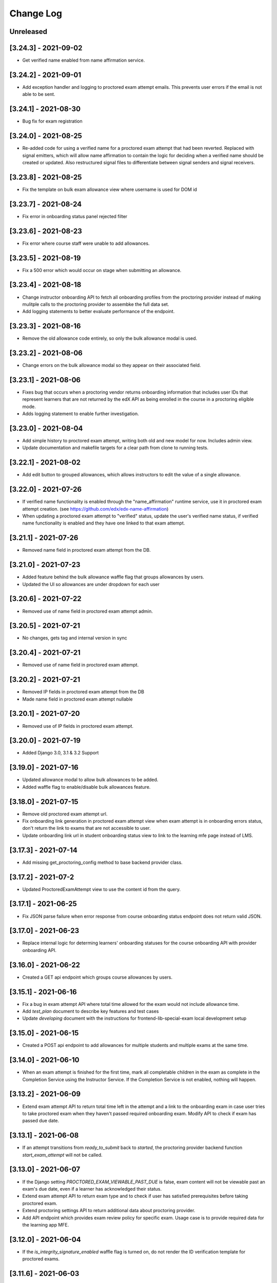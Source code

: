 Change Log
----------

..
   All enhancements and patches to edx-proctoring will be documented
   in this file.  It adheres to the structure of https://keepachangelog.com/ ,
   but in reStructuredText instead of Markdown (for ease of incorporation into
   Sphinx documentation and the PyPI description).

   This project adheres to Semantic Versioning (https://semver.org/).

.. There should always be an "Unreleased" section for changes pending release.

Unreleased
~~~~~~~~~~

[3.24.3] - 2021-09-02
~~~~~~~~~~~~~~~~~~~~~
* Get verified name enabled from name affirmation service.

[3.24.2] - 2021-09-01
~~~~~~~~~~~~~~~~~~~~~
* Add exception handler and logging to proctored exam attempt emails. This prevents user errors
  if the email is not able to be sent.

[3.24.1] - 2021-08-30
~~~~~~~~~~~~~~~~~~~~~
* Bug fix for exam registration

[3.24.0] - 2021-08-25
~~~~~~~~~~~~~~~~~~~~~
* Re-added code for using a verified name for a proctored exam attempt that had been reverted.
  Replaced with signal emitters, which will allow name affirmation to contain the logic for deciding
  when a verified name should be created or updated. Also restructured signal files to differentiate
  between signal senders and signal receivers.

[3.23.8] - 2021-08-25
~~~~~~~~~~~~~~~~~~~~~
* Fix the template on bulk exam allowance view where username is used for DOM id

[3.23.7] - 2021-08-24
~~~~~~~~~~~~~~~~~~~~~
* Fix error in onboarding status panel rejected filter

[3.23.6] - 2021-08-23
~~~~~~~~~~~~~~~~~~~~~
* Fix error where course staff were unable to add allowances.

[3.23.5] - 2021-08-19
~~~~~~~~~~~~~~~~~~~~~
* Fix a 500 error which would occur on stage when submitting an allowance.

[3.23.4] - 2021-08-18
~~~~~~~~~~~~~~~~~~~~~
* Change instructor onboarding API to fetch all onboarding profiles from the proctoring provider
  instead of making mulitple calls to the proctoring provider to assembke the full data set.
* Add logging statements to better evaluate performance of the endpoint.

[3.23.3] - 2021-08-16
~~~~~~~~~~~~~~~~~~~~~
* Remove the old allowance code entirely, so only the bulk allowance modal is used.

[3.23.2] - 2021-08-06
~~~~~~~~~~~~~~~~~~~~~
* Change errors on the bulk allowance modal so they appear on their associated field.

[3.23.1] - 2021-08-06
~~~~~~~~~~~~~~~~~~~~~
* Fixes bug that occurs when a proctoring vendor returns onboarding information that includes user IDs that represent
  learners that are not returned by the edX API as being enrolled in the course in a proctoring eligible mode.
* Adds logging statement to enable further investigation.

[3.23.0] - 2021-08-04
~~~~~~~~~~~~~~~~~~~~~
* Add simple history to proctored exam attempt, writing both old and new model for now. Includes admin view.
* Update documentation and makefile targets for a clear path from clone to running tests.

[3.22.1] - 2021-08-02
~~~~~~~~~~~~~~~~~~~~~
* Add edit button to grouped allowances, which allows instructors to edit the value of a single allowance.

[3.22.0] - 2021-07-26
~~~~~~~~~~~~~~~~~~~~~
* If verified name functionality is enabled through the "name_affirmation" runtime service,
  use it in proctored exam attempt creation. (see https://github.com/edx/edx-name-affirmation)
* When updating a proctored exam attempt to "verified" status, update the user's verified
  name status, if verified name functionality is enabled and they have one linked to that
  exam attempt.

[3.21.1] - 2021-07-26
~~~~~~~~~~~~~~~~~~~~~
* Removed name field in proctored exam attempt from the DB.

[3.21.0] - 2021-07-23
~~~~~~~~~~~~~~~~~~~~~
* Added feature behind the bulk allowance waffle flag that groups allowances by users.
* Updated the UI so allowances are under dropdown for each user

[3.20.6] - 2021-07-22
~~~~~~~~~~~~~~~~~~~~~
* Removed use of name field in proctored exam attempt admin.

[3.20.5] - 2021-07-21
~~~~~~~~~~~~~~~~~~~~~
* No changes, gets tag and internal version in sync

[3.20.4] - 2021-07-21
~~~~~~~~~~~~~~~~~~~~~
* Removed use of name field in proctored exam attempt.

[3.20.2] - 2021-07-21
~~~~~~~~~~~~~~~~~~~~~
* Removed IP fields in proctored exam attempt from the DB
* Made name field in proctored exam attempt nullable

[3.20.1] - 2021-07-20
~~~~~~~~~~~~~~~~~~~~~
* Removed use of IP fields in proctored exam attempt.

[3.20.0] - 2021-07-19
~~~~~~~~~~~~~~~~~~~~~
* Added Django 3.0, 3.1 & 3.2 Support

[3.19.0] - 2021-07-16
~~~~~~~~~~~~~~~~~~~~~
* Updated allowance modal to allow bulk allowances to be added.
* Added waffle flag to enable/disable bulk allowances feature.

[3.18.0] - 2021-07-15
~~~~~~~~~~~~~~~~~~~~~
* Remove old proctored exam attempt url.
* Fix onboarding link generation in proctored exam attempt view when exam attempt is in
  onboarding errors status, don't return the link to exams that are not accessible to user.
* Update onboarding link url in student onboarding status view to link
  to the learning mfe page instead of LMS.

[3.17.3] - 2021-07-14
~~~~~~~~~~~~~~~~~~~~~
* Add missing get_proctoring_config method to base backend provider class.

[3.17.2] - 2021-07-2
~~~~~~~~~~~~~~~~~~~~~
* Updated ProctoredExamAttempt view to use the content id from the query.

[3.17.1] - 2021-06-25
~~~~~~~~~~~~~~~~~~~~~
* Fix JSON parse failure when error response from course onboarding status endpoint does not
  return valid JSON.

[3.17.0] - 2021-06-23
~~~~~~~~~~~~~~~~~~~~~
* Replace internal logic for determing learners' onboarding statuses for the course onboarding API
  with provider onboarding API.

[3.16.0] - 2021-06-22
~~~~~~~~~~~~~~~~~~~~~
* Created a GET api endpoint which groups course allowances by users.

[3.15.1] - 2021-06-16
~~~~~~~~~~~~~~~~~~~~~
* Fix a bug in exam attempt API where total time allowed for the exam would not include allowance time.
* Add `test_plan` document to describe key features and test cases
* Update `developing` document with the instructions for frontend-lib-special-exam local development setup

[3.15.0] - 2021-06-15
~~~~~~~~~~~~~~~~~~~~~
* Created a POST api endpoint to add allowances for multiple students and multiple exams at the same time.

[3.14.0] - 2021-06-10
~~~~~~~~~~~~~~~~~~~~~
* When an exam attempt is finished for the first time, mark all completable children in the exam as complete
  in the Completion Service using the Instructor Service. If the Completion Service is not enabled, nothing
  will happen.

[3.13.2] - 2021-06-09
~~~~~~~~~~~~~~~~~~~~~
* Extend exam attempt API to return total time left in the attempt
  and a link to the onboarding exam in case user tries to take proctored
  exam when they haven't passed required onboarding exam.
  Modify API to check if exam has passed due date.

[3.13.1] - 2021-06-08
~~~~~~~~~~~~~~~~~~~~~
* If an attempt transitions from `ready_to_submit` back to `started`, the proctoring provider
  backend function `start_exam_attempt` will not be called.

[3.13.0] - 2021-06-07
~~~~~~~~~~~~~~~~~~~~~
* If the Django setting `PROCTORED_EXAM_VIEWABLE_PAST_DUE` is false, exam content will not be viewable past
  an exam's due date, even if a learner has acknowledged their status.
* Extend exam attempt API to return exam type and to check if
  user has satisfied prerequisites before taking proctored exam.
* Extend proctoring settings API to return additional data about proctoring
  provider.
* Add API endpoint which provides exam review policy for specific exam.
  Usage case is to provide required data for the learning app MFE.

[3.12.0] - 2021-06-04
~~~~~~~~~~~~~~~~~~~~~
* If the `is_integrity_signature_enabled` waffle flag is turned on, do not render the ID verification
  template for proctored exams.

[3.11.6] - 2021-06-03
~~~~~~~~~~~~~~~~~~~~~
* Add logging for attempt status transitions caused by a time out or reattempt

[3.11.5] - 2021-06-01
~~~~~~~~~~~~~~~~~~~~~
* Fix a bug where we are to pass to vendor javascript a value in milliseconds, instead of just seconds

[3.11.4] - 2021-05-27
~~~~~~~~~~~~~~~~~~~~~
* Use the same DEFAULT_DESKTOP_APPLICATION_PING_INTERVAL_SECONDS interval to start the exam and ping the
  proctoring desktop applicaiton

[3.11.3] - 2021-05-27
~~~~~~~~~~~~~~~~~~~~~
* Fix a bug where the Learning Sequences API does not have a schedule for a sequence, which can occur
  when a sequence is unavailable to a learner, and the learner should not know of the existence of the sequence
  (e.g. when a sequence is content gated by enrollment track and the learner is not in the requisite enrollment track).

[3.11.2] - 2021-05-25
~~~~~~~~~~~~~~~~~~~~~
* Add allow-list to prevent nonexistent backend configurations from causing errors

[3.11.1] - 2021-05-25
~~~~~~~~~~~~~~~~~~~~~
* Fix for onboarding status API endpoint. The endpoint requires an obscured user id.

[3.11.0] - 2021-05-24
~~~~~~~~~~~~~~~~~~~~~
* Add ability to get onboarding statuses from a proctoring provider API endpoint
* Extend the learner onboarding status API to determine whether the only onboarding exam or all
  onboarding exams are past due and past an "onboarding_past_due" flag in the response. modify
  the API to not return a link to the onboarding exam if the onboarding exam should not be
  accessible by the learner (i.e. it is to be released or is past due).
* Modify the display behavior of the learner onboarding panel to display "Onboarding Past Due"
  if the only onboarding or all onboarding exams are past due.

[3.10.2] - 2021-05-24
~~~~~~~~~~~~~~~~~~~~~
* Use onboarding status API endpoint for student onboarding info panel

[3.10.1] - 2021-05-21
~~~~~~~~~~~~~~~~~~~~~
* Add ability to get onboarding statuses from a proctoring provider API endpoint
* Add API endpoint which provides proctoring generic and backend specific
  instructions for the proctoring exam. Usage case is to provide required data
  for the learning app MFE.

[3.10.0] - 2021-05-19
~~~~~~~~~~~~~~~~~~~~~
* Add by-backend configurability of the link which shows on the onboarding panel

[3.9.4] - 2021-05-19
~~~~~~~~~~~~~~~~~~~~
* Fix a bug in processing onboarding exams in StudentOnboardingStatusView,
  resulting in an incorrect list of accessible onboarding exams.

[3.9.3] - 2021-05-18
~~~~~~~~~~~~~~~~~~~~
* Fix styling on allowance dropdown to prevent overflow for long exam names.

[3.9.2] - 2021-05-17
~~~~~~~~~~~~~~~~~~~~
* Remove the hide condition for onboarding exam reset by student. Roll out Proctoring Improvement Waffle Flag

[3.9.1] - 2021-05-17
~~~~~~~~~~~~~~~~~~~~
* Add the backend model field is_resumable to the ProctoredExamStudentAttempt model.
* Expose the is_resumable property to the UI so users can resume exam attempts when that property is set

[3.9.0] - 2021-05-17
~~~~~~~~~~~~~~~~~~~~
* Add API endpoint which provides sequence exam data with current active attempt.
  Usage case is to provide required data for the learning app MFE.
* Moved StudentProctoredExamAttemptCollection collecting attempt data logic
  to a separate standalone `get_exam_attempt_data` function.

[3.8.9] - 2021-05-07
~~~~~~~~~~~~~~~~~~~~
* Update language on proctored exam info panel if learner has
  a verified onboarding attempt

[3.8.8] - 2021-04-23
~~~~~~~~~~~~~~~~~~~~
* Add detailed logging of ping failures
* Expose ping timeout value to external javascript worker
* Add documentation for javascript worker development

[3.8.7] - 2021-04-16
~~~~~~~~~~~~~~~~~~~~
* Add pyjwt as explicit dependency to edx-proctoring library.
* Pin version of pyjwt to less than 2.0.0.

[3.8.6] - 2021-04-13
~~~~~~~~~~~~~~~~~~~~
* Fix JWT encoding bug introduced by version 2.0.1 of pyjwt[crypto] library.
* Add RST validator

[3.8.5] - 2021-04-07
~~~~~~~~~~~~~~~~~~~~~
* Add handling of the "onboarding_reset" attempt status to the
  StudentOnboardingStatusByCourseView view and the StudentOnboardingStatus
  panel in the Instructor Dashboard.

[3.8.4] - 2021-04-05
~~~~~~~~~~~~~~~~~~~~~
* Add the request username to the proctoring info panel, allowing course staff to masquerade as
  a specific user.

[3.8.3] - 2021-04-05
~~~~~~~~~~~~~~~~~~~~~
* Use exam due_date or course end date to evaluate the visibility of the onboarding status panel

[3.8.2] - 2021-04-02
~~~~~~~~~~~~~~~~~~~~~
* Update `DEFAULT_DESKTOP_APPLICATION_PING_INTERVAL_SECONDS` to pull from settings.

[3.8.1] - 2021-04-01
~~~~~~~~~~~~~~~~~~~~~
* Increase ping interval from 30 to 60 seconds.

[3.8.0] - 2021-03-31
~~~~~~~~~~~~~~~~~~~~~
* Remove exam resume waffle flag references and fully roll out exam resume and grouped attempt features.

[3.7.16] - 2021-03-30
~~~~~~~~~~~~~~~~~~~~~
* Reduce time for ping interval from 120 to 30 seconds.

[3.7.15] - 2021-03-24
~~~~~~~~~~~~~~~~~~~~~
* Improved learner messaging on onboarding panel and submitted interstitial.

[3.7.14] - 2021-03-19
~~~~~~~~~~~~~~~~~~~~~
* Fix issue where a course key object was being passed in to `get_proctoring_escalation_email`,
  rather than a string.

[3.7.13] - 2021-03-16
~~~~~~~~~~~~~~~~~~~~~
* Update proctored exam error message to remove statement that the user must restart their exam
  from scratch, and include a proctoring escalation email rather than a link to support if
  applicable.

[3.7.12] - 2021-03-15
~~~~~~~~~~~~~~~~~~~~~
* Update the onboarding status to take into account sections that are not accessible to the user
  or has a release date in the future. For sections with release dates in the future,
  that date will now be shown to the learner.
* Fixed accessibility bug on Special Exam Attempts panel on instructor dashboard

[3.7.9] - 2021-03-09
~~~~~~~~~~~~~~~~~~~~
* Update onboarding status logic such that 'approved in another course' will take precedence over
  a non verified state in the requested course.

[3.7.8] - 2021-03-08
~~~~~~~~~~~~~~~~~~~~
* Add enrollment mode column to onboarding status panel on instructor dashboard

[3.7.7] - 2021-03-08
~~~~~~~~~~~~~~~~~~~~
* Add loading spinner for searching to onboarding attempt and special attempts sections on the
  instructor dashboard

[3.7.6] - 2021-03-05
~~~~~~~~~~~~~~~~~~~~
* Fix bug with StudentProctoredExamAttempt put handler where course_id was being incorrectly determined,
  preventing course staff from marking learners' attempts as "ready_to_resume".

[3.7.5] - 2021-03-05
~~~~~~~~~~~~~~~~~~~~
* Add more useful attributes to log messages, in a key=value format that is easier to extract, and reduce
  duplicate exception logs.
* Update private.txt file path in developer docs

[3.7.4] - 2021-03-03
~~~~~~~~~~~~~~~~~~~~
* Show "approved in other course" status for learner who has a valid verified onboarding attempt in another course,
  on the instructor's student onboarding status panel

[3.7.3] - 2021-03-02
~~~~~~~~~~~~~~~~~~~~
* Change use of get_active_enrollments_by_course method of the LMS Enrollments service to
  get_enrollments_can_take_proctored_exams, which is more performant. This shifts the responsibility
  of checking learners' ability to access proctored exams to the LMS, allowing the LMS to construst a
  bulk query for all learners in a course with active enrollments instead of needing to execute multiple
  queries on a per learner basis.

[3.7.2] - 2021-03-02
~~~~~~~~~~~~~~~~~~~~
* Refactor the proctoring API function to get all verified onboarding attempts of a group of learners.

[3.7.1] - 2021-03-02
~~~~~~~~~~~~~~~~~~~~
* Update table on instructors dashboard to add accordian for multiple attempts

[3.7.0] - 2021-03-01
~~~~~~~~~~~~~~~~~~~~
* Update the learner onboarding status view to consider verified attempts from other courses.

[3.6.7] - 2021-02-24
~~~~~~~~~~~~~~~~~~~~
* Fix requirements file

[3.6.6] - 2021-02-24
~~~~~~~~~~~~~~~~~~~~
* Revert jsonfield PR

[3.6.5] - 2021-02-23
~~~~~~~~~~~~~~~~~~~~
* Bug fix to allow course staff to reset attempts

[3.6.4] - 2021-02-24
~~~~~~~~~~~~~~~~~~~~
* Switched from jsonfield2 to jsonfield as the earlier one has archived and merged back in the latter one.

[3.6.3] - 2021-02-23
~~~~~~~~~~~~~~~~~~~~
* Add a script to generate obscure_user_ids for proctoring vendors to use.
* Update the logic for the instructor dashboard onboarding view to match the learners' view,
  so that multiple onboarding exams for the same course can be considered.

[3.6.2] - 2021-02-22
~~~~~~~~~~~~~~~~~~~~
* Change learner onboarding status from "proctoring_started" to "onboarding_started"
  to more clearly describe the learner's onboarding status.

[3.6.1] - 2021-02-19
~~~~~~~~~~~~~~~~~~~~
* Add time_remaining_seconds field of ProctoredExamStudentAttempt model to readonly_fields in
  Django admin page so it is not required when editing the model.
* Update reference to Exception.message to use string representation of the exception, as message
  is no longer an attribute of the Exception class.

[3.6.0] - 2021-02-19
~~~~~~~~~~~~~~~~~~~~
* Do not override exam view for a learner taking a practice exam when the learner does
  not have access to proctoring. This allows the learner to see the exam content and does
  not allow the learner access to the proctoring software.

[3.5.1] - 2021-02-19
~~~~~~~~~~~~~~~~~~~~
* Add missing `rejected` status to list of onboarding attempt statuses.

[3.5.0] - 2021-02-18
~~~~~~~~~~~~~~~~~~~~
* Add new UI for instructor dashboard that groups attempts for each user and exam.
* Add endpoint that returns a list of most recent attempts for each user and exam. Each
  attempt that is returned contains additional data on the past attempts
  associated with the user/exam.

[3.4.1] - 2021-02-17
~~~~~~~~~~~~~~~~~~~~
* Restrict the resume option on the instructor dashboard to attempts that are
  in an "error" state and are not for onboarding or practice exams.

[3.4.0] - 2021-02-11
~~~~~~~~~~~~~~~~~~~~
* Add a new interstitial for exam attempts in the "ready_to_resume" state to
  indicate to learner that their exam attempt is ready to be resumed and to
  prompt the learner to resume their exam.

[3.3.0] - 2021-02-11
~~~~~~~~~~~~~~~~~~~~
* Add learner onboarding view to instructor dashboard.

[3.2.1] - 2021-02-11
~~~~~~~~~~~~~~~~~~~~
* bugfix to 500 errors from proctored exam attempt status endpoint used by the LMS to drive timer functionality

[3.2.0] - 2021-02-10
~~~~~~~~~~~~~~~~~~~~
* Update to update_attempt_status function to account for multiple attempts per exam
* Update to grade, credit, and status email updates based on multiple attempts

[3.1.0] - 2021-02-08
~~~~~~~~~~~~~~~~~~~~
* Add endpoint to return onboarding status information for users in a course.

[3.0.0] - 2021-02-05
~~~~~~~~~~~~~~~~~~~~~
* Update the secret key to the proctoring specific one so we are fixing for the learners being impacted by rotated django secret.

[2.6.7] - 2021-02-04
~~~~~~~~~~~~~~~~~~~~~
* Bug fix for onboarding info panel showing for all proctoring backends, independent of support for onboarding exams

[2.6.6] - 2021-02-01
~~~~~~~~~~~~~~~~~~~~~
* Bug fix for issue that prevented exam resets

[2.6.5] - 2021-01-28
~~~~~~~~~~~~~~~~~~~~~
* Update error interstitial to use the reset_exam_attempt flow that is used for other
  onboarding attempt reset

[2.6.4] - 2021-01-26
~~~~~~~~~~~~~~~~~~~~~
* Fix bug that was preventing exams from being reset
* Add exam removal endpoint to be used on the instructor dashboard in place of the
  current exam attempt reset endpoint as we now have multiple attempts. This new
  endpoint is only accessible to course and edX staff

[2.6.3] - 2021-01-26
~~~~~~~~~~~~~~~~~~~~~
* Update the learner onboarding status panel on "submitted" state so learner knows they need to wait
* Added npm-shrinkwrap.json to pin the graceful-fs to version 4.2.2 to solve "primordials" exception during gulp test

[2.6.2] - 2021-01-25
~~~~~~~~~~~~~~~~~~~~~
* Update endpoint that returns onboarding exam status to account for
  users enrollment mode.

[2.6.1] - 2021-01-25
~~~~~~~~~~~~~~~~~~~~~
* Add a dropdown component.
* If the "data-enable-exam-resume-proctoring-improvements" data attribute on the element of the ProctoredExamAttemptView
  Backbone is true,

  * use the dropdown menu component on the Instructor Dashboard Proctored Exam Attempt panel for proctored exam attempts in the error state, providing the following options:

    * Resume, which transitions the exam attempt into the ready_to_resume state.
    * Reset, which behaves the same as the previous reset functionality, originally exposed via the [x] link.
  * change the [x] link to Reset for exam attempts in other states.

* If the "data-enable-exam-resume-proctoring-improvements" data attribute on the element of the ProctoredExamAttemptView Backbone is
  false there is no change.

[2.6.0] - 2021-01-21
~~~~~~~~~~~~~~~~~~~~~
* Replace Travis CI with Github Actions.
* If a course has a proctoring escalation email set, emails that are sent when an
  exam attempt is verified or rejected will contain that email address rather than a
  link to support.

[2.5.13] - 2021-01-20
~~~~~~~~~~~~~~~~~~~~~
* Allow staff users to modify another user's exam attempt status via the
  the StudentProctoredExamAttempt view's PUT handler only when the action is
  "mark_ready_to_resume" and the user ID is passed in via the request data.

[2.5.12] - 2021-01-20
~~~~~~~~~~~~~~~~~~~~~
* Allow blank fields in Django admin for `external_id`, `due_date`, and `backend`
  in proctored exams.

[2.5.11] - 2021-01-19
~~~~~~~~~~~~~~~~~~~~~
* Added ProctoredExam to django admin

[2.5.10] - 2021-01-15
~~~~~~~~~~~~~~~~~~~~~
* Added management command to update `is_attempt_active` field on review models

[2.5.9] - 2021-01-13
~~~~~~~~~~~~~~~~~~~~
* Added `is_attempt_active` field to ProctoredExamSoftwareSecureReview and
  ProctoredExamSoftwareSecureReviewHistory models to note if the attempt for
  that review has been archived. When an attempt is archived and if it is associated
  with a review, this field will be set to False

[2.5.8] - 2021-01-12
~~~~~~~~~~~~~~~~~~~~
* Ignore the `ProctoredExamStudentAttemptHistory` table when viewing onboarding status.
  This fixes a bug where the status would return `verified` even after all attempts had
  been deleted.

[2.5.7] - 2021-01-08
~~~~~~~~~~~~~~~~~~~~
* Allow the creation of multiple exam attempts for a single user in a single exam, as long
  as the most recent attempt is `ready_to_resume` or `resumed`. When an exam is resumed, the
  time remaining is saved to the new attempt and is used to calculate the expiration time.

[2.5.6] - 2021-01-06
~~~~~~~~~~~~~~~~~~~~
* Updated the StudentProctoredExamAttempt view's PUT handler to allow for a
  new action "mark_ready_to_resume", which transitions exam attempts in the "error" state
  to a "ready_to_resume" state.

[2.5.5] - 2020-01-05
~~~~~~~~~~~~~~~~~~~~~~~~~~~~~~~~~~~~~~~~~~~~~~~~
* Cover `Start System Check` button on the proctoring instruction page with the
  conditions software download link is provided by the proctoring provider,
  since some providers do not has that step in the onboarding process.
* Changed handler for exam ping to remove learner from the exam on 403 error.
* Added `time_remaining_seconds` field to the exam attempt model in order to
  allow the remaining time on an exam attempt to be saved after it enters an
  error state.
* Fix bug allowing learners access to onboarding setup after exam due date.

[2.5.4] - 2020-12-17
~~~~~~~~~~~~~~~~~~~~~~~~~~~~~~~~~~~~~~~~~~~~~~~~
* Minor template fix

[2.5.3] - 2020-12-10
~~~~~~~~~~~~~~~~~~~~~~~~~~~~~~~~~~~~~~~~~~~~~~~~
* Upgrade celery to 5.0.4

[2.5.2] - 2020-12-10
~~~~~~~~~~~~~~~~~~~~

* Fixed bug for proctoring info panel

[2.5.1] - 2020-12-10
~~~~~~~~~~~~~~~~~~~~

* Add endpoint to expose the learner's onboarding status

[2.5.0] - 2020-12-09
~~~~~~~~~~~~~~~~~~~~

* Changed behavior of practice exam reset to create a new exam attempt instead
  of rolling back state of the current attempt.
* Added new proctoring info panel to expose onboarding exam status to learners
* Added option to reset a failed or pending onboarding exam.

[2.4.9] - 2020-11-17
~~~~~~~~~~~~~~~~~~~~

* Fix unbound local variable issue in api.get_attempt_status_summary
* Added new action to student exam attempt PUT allowing users
  to reset a completed practice exam.

[2.4.8] - 2020-10-19
~~~~~~~~~~~~~~~~~~~~

* Created a separate error message for inactive users. Refined the
  existing error message to only show for network error or service disruption.


[2.4.7] - 2020-10-06
~~~~~~~~~~~~~~~~~~~~

* Removed the rpnowv4_flow waffle flag to cleanup code

For details of changes prior to this release, please see
the `GitHub commit history`_.

.. _GitHub commit history: https://github.com/edx/edx-proctoring/commits/master
